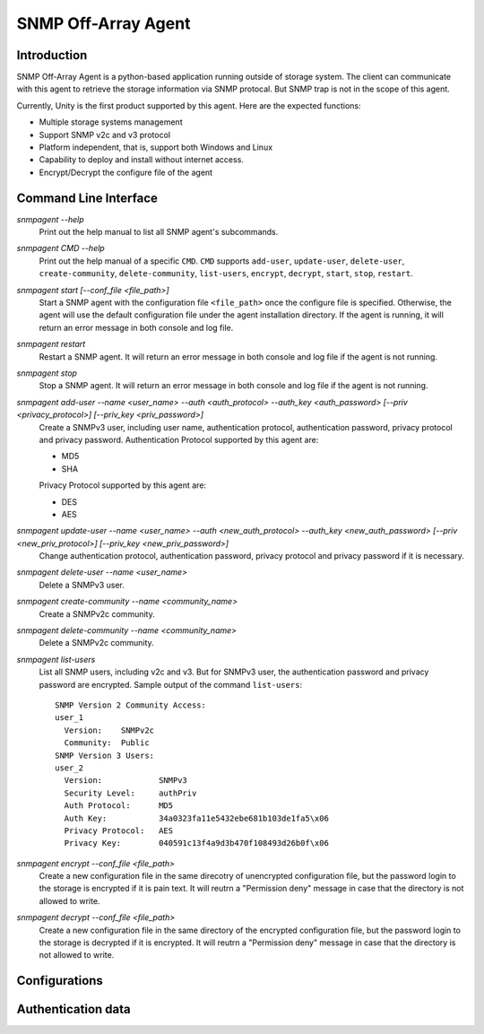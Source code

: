 SNMP Off-Array Agent
====================


Introduction
------------
SNMP Off-Array Agent is a python-based application running outside of storage system.
The client can communicate with this agent to retrieve the storage information via SNMP protocal.
But SNMP trap is not in the scope of this agent.

Currently, Unity is the first product supported by this agent. Here are the expected functions:

- Multiple storage systems management
- Support SNMP v2c and v3 protocol  
- Platform independent, that is, support both Windows and Linux
- Capability to deploy and install without internet access.
- Encrypt/Decrypt the configure file of the agent

Command Line Interface
----------------------

*snmpagent --help*
  Print out the help manual to list all SNMP agent's subcommands.
  
*snmpagent CMD --help*
  Print out the help manual of a specific ``CMD``. ``CMD`` supports ``add-user``, ``update-user``, ``delete-user``, ``create-community``, ``delete-community``, ``list-users``, ``encrypt``, ``decrypt``, ``start``, ``stop``, ``restart``.
  
*snmpagent start [--conf_file <file_path>]*
  Start a SNMP agent with the configuration file ``<file_path>`` once the configure file is specified. 
  Otherwise, the agent will use the default configuration file under the agent installation directory. If the agent is running, it will return an error message in both console and log file.

*snmpagent restart*
  Restart a SNMP agent. It will return an error message in both console and log file if the agent is not running.
  
*snmpagent stop*
  Stop a SNMP agent. It will return an error message in both console and log file if the agent is not running.

*snmpagent add-user --name <user_name> --auth <auth_protocol> --auth_key <auth_password> [--priv <privacy_protocol>] [--priv_key <priv_password>]*
  Create a SNMPv3 user, including user name, authentication protocol, authentication password, privacy protocol and privacy password.
  Authentication Protocol supported by this agent are:
  
  - MD5
  - SHA
    
  Privacy Protocol supported by this agent are:
  
  - DES
  - AES

*snmpagent update-user --name <user_name> --auth <new_auth_protocol> --auth_key <new_auth_password> [--priv <new_priv_protocol>] [--priv_key <new_priv_password>]*
  Change authentication protocol, authentication password, privacy protocol and privacy password if it is necessary.

*snmpagent delete-user --name <user_name>*
  Delete a SNMPv3 user.

*snmpagent create-community --name <community_name>*
  Create a SNMPv2c community.
  
*snmpagent delete-community --name <community_name>*
  Delete a SNMPv2c community.

*snmpagent list-users*
  List all SNMP users, including v2c and v3. But for SNMPv3 user, the authentication password and privacy password are encrypted.
  Sample output of the command ``list-users``:
  ::
    SNMP Version 2 Community Access:
    user_1
      Version:    SNMPv2c
      Community:  Public
    SNMP Version 3 Users:
    user_2
      Version:            SNMPv3
      Security Level:     authPriv
      Auth Protocol:      MD5
      Auth Key:           34a0323fa11e5432ebe681b103de1fa5\x06
      Privacy Protocol:   AES
      Privacy Key:        040591c13f4a9d3b470f108493d26b0f\x06
    
*snmpagent encrypt --conf_file <file_path>*
  Create a new configuration file in the same direcotry of unencrypted configuration file, but the password login to the storage is encrypted if it is pain text. It will reutrn a "Permission deny" message in case that the directory is not allowed to write.
  
*snmpagent decrypt --conf_file <file_path>*
  Create a new configuration file in the same directory of the encrypted configuration file, but the password login to the storage is decrypted if it is encrypted. It will reutrn a "Permission deny" message in case that the directory is not allowed to write.

Configurations
--------------



Authentication data
-------------------
